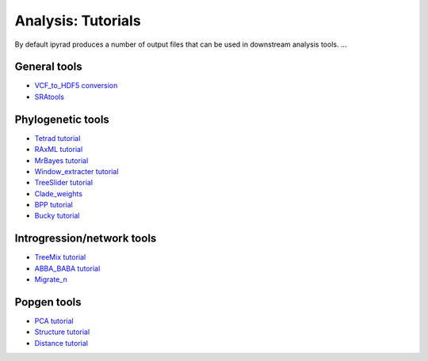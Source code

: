 
.. _analysis:

Analysis: Tutorials
===================

By default ipyrad produces a number of output files that can be used in downstream analysis tools. ...

General tools
^^^^^^^^^^^^^
.. + `Jupyter notebook tutorial` <...>__
+ `VCF_to_HDF5 conversion <./cookbook/cookbook_vcf2hdf5.html>`__
+ `SRAtools <./cookbook/cookbook_sratools.html>`__
.. + `Digest_genome
.. + `snps_extracter
.. + `snps_imputer

Phylogenetic tools
^^^^^^^^^^^^^^^^^^
+ `Tetrad tutorial <./cookbook/cookbook_tetrad.html>`__
+ `RAxML tutorial <./cookbook/cookbook_raxml.html>`__
+ `MrBayes tutorial <./cookbook/cookbook_mb.html>`__
+ `Window_extracter tutorial <./cookbook/cookbook_windows.html>`__
+ `TreeSlider tutorial <./cookbook/cookbook_treeslider.html>`__
+ `Clade_weights <./cookbook/cookbook_clade_weights.html>`__
+ `BPP tutorial <./cookbook/cookbook_bpp.html>`__
+ `Bucky tutorial <./cookbook/cookbook_bucky.html>`__

Introgression/network tools
^^^^^^^^^^^^^^^^^^^^^^^^^^^
+ `TreeMix tutorial <./cookbook/cookbook_treemix.html>`__
+ `ABBA_BABA tutorial <./cookbook/cookbook_baba.html>`__
+ `Migrate_n <./cookbook/cookbook_migrate_n.html>`__

Popgen tools
^^^^^^^^^^^^
+ `PCA tutorial <./cookbook/cookbook_pca.html>`__
+ `Structure tutorial <./cookbook/cookbook_treeslider.html>`__
+ `Distance tutorial <./cookbook/cookbook_distance.html>`__

